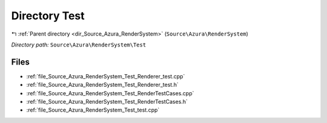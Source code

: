 .. _dir_Source_Azura_RenderSystem_Test:


Directory Test
==============


|exhale_lsh| :ref:`Parent directory <dir_Source_Azura_RenderSystem>` (``Source\Azura\RenderSystem``)

.. |exhale_lsh| unicode:: U+021B0 .. UPWARDS ARROW WITH TIP LEFTWARDS

*Directory path:* ``Source\Azura\RenderSystem\Test``


Files
-----

- :ref:`file_Source_Azura_RenderSystem_Test_Renderer_test.cpp`
- :ref:`file_Source_Azura_RenderSystem_Test_Renderer_test.h`
- :ref:`file_Source_Azura_RenderSystem_Test_RenderTestCases.cpp`
- :ref:`file_Source_Azura_RenderSystem_Test_RenderTestCases.h`
- :ref:`file_Source_Azura_RenderSystem_Test_test.cpp`


